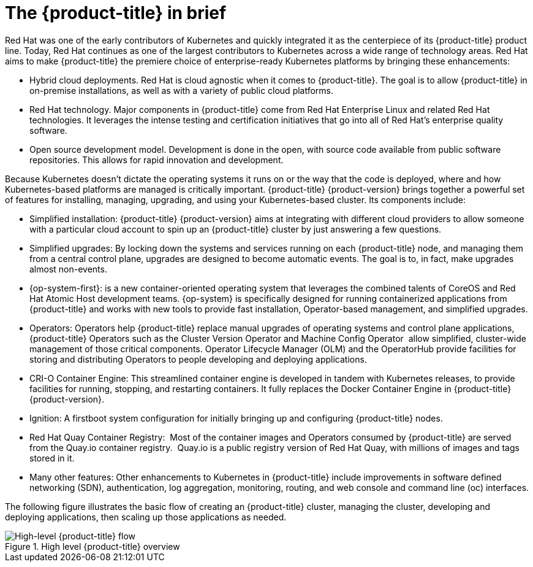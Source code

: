 // Module included in the following assemblies:
//
// * architecture/architecture.adoc

[id="platform-benefits_{context}"]
= The {product-title} in brief

Red Hat was one of the early contributors of Kubernetes and quickly integrated it as the centerpiece of its {product-title} product line. Today, Red Hat continues as one of the largest contributors to Kubernetes across a wide range of technology areas. Red Hat aims to make {product-title} the premiere choice of enterprise-ready Kubernetes platforms by bringing these enhancements:

* Hybrid cloud deployments. Red Hat is cloud agnostic when it comes to {product-title}. The goal is to allow {product-title} in on-premise installations, as well as with a variety of public cloud platforms.
* Red Hat technology. Major components in {product-title} come from Red Hat Enterprise Linux and related Red Hat technologies. It leverages the intense testing and certification initiatives that go into all of Red Hat’s enterprise quality software.
* Open source development model. Development is done in the open, with source code available from public software repositories. This allows for rapid innovation and development.

Because Kubernetes doesn’t dictate the operating systems it runs on or the way that the code is deployed, where and how Kubernetes-based platforms are managed is critically important. {product-title} {product-version} brings together a powerful set of features for installing, managing, upgrading, and using your Kubernetes-based cluster. Its components include:

* Simplified installation: {product-title} {product-version} aims at integrating with different cloud providers to allow someone with a particular cloud account to spin up an {product-title} cluster by just answering a few questions.
* Simplified upgrades: By locking down the systems and services running on each {product-title} node, and managing them from a central control plane, upgrades are designed to become automatic events. The goal is to, in fact, make upgrades almost non-events.
* {op-system-first}: is a new container-oriented operating system that leverages the combined talents of CoreOS and Red Hat Atomic Host development teams. {op-system} is specifically designed for running containerized applications from {product-title} and works with new tools to provide fast installation, Operator-based management, and simplified upgrades.
* Operators: Operators help {product-title} replace manual upgrades of operating systems and control plane applications, {product-title} Operators such as the Cluster Version Operator and Machine Config Operator  allow simplified, cluster-wide management of those critical components. Operator Lifecycle Manager (OLM) and the OperatorHub provide facilities for storing and distributing Operators to people developing and deploying applications.
* CRI-O Container Engine: This streamlined container engine is developed in tandem with Kubernetes releases, to provide facilities for running, stopping, and restarting containers. It fully replaces the Docker Container Engine in {product-title} {product-version}.
* Ignition: A firstboot system configuration for initially bringing up and configuring {product-title} nodes.
* Red Hat Quay Container Registry:  Most of the container images and Operators consumed by {product-title} are served from the Quay.io container registry.  Quay.io is a public registry version of Red Hat Quay, with millions of images and tags stored in it.
* Many other features: Other enhancements to Kubernetes in {product-title} include improvements in software defined networking (SDN), authentication, log aggregation, monitoring, routing, and web console and command line (oc) interfaces.

The following figure illustrates the basic flow of creating an {product-title} cluster, managing the cluster, developing and deploying applications, then scaling up those applications as needed.

.High level {product-title} overview
image::overview.png[High-level {product-title} flow]
